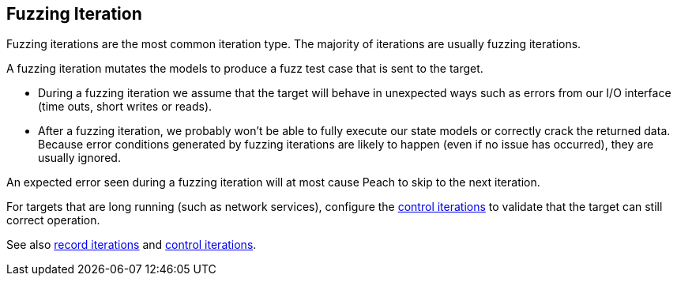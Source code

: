 [[Iteration_fuzzing]]

// Updates:
//
// 03/31/2014 - Lynn: Major edits.

== Fuzzing Iteration

Fuzzing iterations are the most common iteration type. The majority of iterations are usually fuzzing iterations.

A fuzzing iteration mutates the models to produce a fuzz test case that is sent to the target. 

* During a fuzzing iteration we assume that the target will behave in unexpected ways such as errors from our I/O interface (time outs, short writes or reads). 

* After a fuzzing iteration, we probably won't be able to fully execute our state models or correctly crack the returned data. Because  error conditions generated by fuzzing iterations are likely to happen (even if no issue has occurred), they are usually ignored. 

An expected error seen during a fuzzing iteration will at most cause Peach to skip to the next iteration.

For targets that are long running (such as network services), configure the xref:Iteration_control[control iterations] to validate that the target can still correct operation.

See also xref:Iteration_record[record iterations] and xref:Iteration_control[control iterations].
